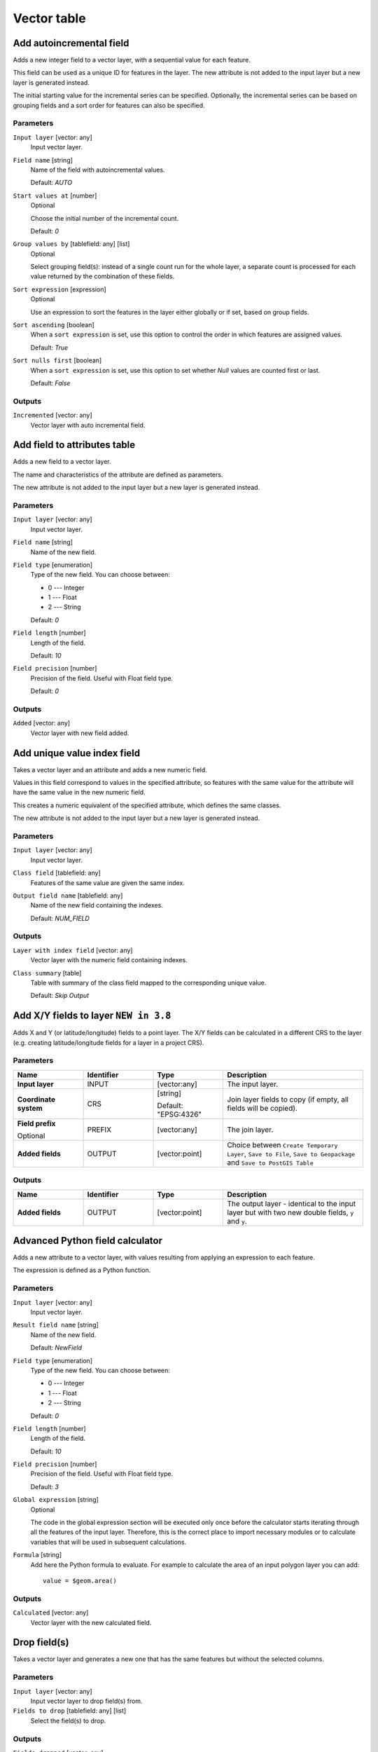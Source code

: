Vector table
============

.. only:: html

   .. contents::
      :local:
      :depth: 1


.. _qgisaddautoincrementalfield:

Add autoincremental field
-------------------------
Adds a new integer field to a vector layer, with a sequential value for each feature.

This field can be used as a unique ID for features in the layer. The new attribute
is not added to the input layer but a new layer is generated instead.

The initial starting value for the incremental series can be specified.
Optionally, the incremental series can be based on grouping fields and a sort order
for features can also be specified.

Parameters
..........

``Input layer`` [vector: any]
  Input vector layer.

``Field name`` [string]
  Name of the field with autoincremental values.

  Default: *AUTO*

``Start values at`` [number]
  Optional

  Choose the initial number of the incremental count.

  Default: *0*

``Group values by`` [tablefield: any] [list]
  Optional

  Select grouping field(s): instead of a single count run for the whole layer,
  a separate count is processed for each value returned by the combination of
  these fields.

``Sort expression`` [expression]
  Optional

  Use an expression to sort the features in the layer either globally
  or if set, based on group fields.

``Sort ascending`` [boolean]
  When a ``sort expression`` is set, use this option to control the order in
  which features are assigned values.

  Default: *True*

``Sort nulls first`` [boolean]
  When a ``sort expression`` is set, use this option to set whether
  *Null* values are counted first or last.

  Default: *False*

Outputs
.......

``Incremented`` [vector: any]
  Vector layer with auto incremental field.


.. _qgisaddfieldtoattributestable:

Add field to attributes table
-----------------------------
Adds a new field to a vector layer.

The name and characteristics of the attribute are defined as parameters.

The new attribute is not added to the input layer but a new layer is generated
instead.

Parameters
..........

``Input layer`` [vector: any]
  Input vector layer.

``Field name`` [string]
  Name of the new field.

``Field type`` [enumeration]
  Type of the new field. You can choose between:

  * 0 --- Integer
  * 1 --- Float
  * 2 --- String

  Default: *0*

``Field length`` [number]
  Length of the field.

  Default: *10*

``Field precision`` [number]
  Precision of the field. Useful with Float field type.

  Default: *0*

Outputs
.......

``Added`` [vector: any]
  Vector layer with new field added.


.. _qgisadduniquevalueindexfield:

Add unique value index field
----------------------------
Takes a vector layer and an attribute and adds a new numeric field.

Values in this field correspond to values in the specified attribute, so features
with the same value for the attribute will have the same value in the new numeric
field.

This creates a numeric equivalent of the specified attribute, which defines the
same classes.

The new attribute is not added to the input layer but a new layer is generated
instead.

Parameters
..........

``Input layer`` [vector: any]
  Input vector layer.

``Class field`` [tablefield: any]
  Features of the same value are given the same index.

``Output field name`` [tablefield: any]
  Name of the new field containing the indexes.

  Default: *NUM_FIELD*

Outputs
.......

``Layer with index field`` [vector: any]
  Vector layer with the numeric field containing indexes.

``Class summary`` [table]
  Table with summary of the class field mapped to the corresponding unique value.

  Default: *Skip Output*


.. _qgisaddxyfieldstolayer:

Add X/Y fields to layer |38|
----------------------------
Adds X and Y (or latitude/longitude) fields to a point layer.
The X/Y fields can be calculated in a different CRS to the layer
(e.g. creating latitude/longitude fields for a layer in a project CRS).

Parameters
..........

.. list-table::
   :header-rows: 1
   :widths: 20 20 20 40
   :stub-columns: 0

   *  - Name
      - Identifier
      - Type
      - Description
   *  - **Input layer**
      - INPUT
      - [vector:any]
      - The input layer.
   *  - **Coordinate system**
      - CRS
      - [string]
        
        Default: "EPSG:4326"
      - Join layer fields to copy (if empty, all fields will be
        copied).
   *  - **Field prefix**
        
        Optional
      - PREFIX
      - [vector:any]
      - The join layer.
   *  - **Added fields**
      - OUTPUT
      - [vector:point]
      - Choice between ``Create Temporary Layer``, ``Save to File``,
        ``Save to Geopackage`` and ``Save to PostGIS Table``

Outputs
.......

.. list-table::
   :header-rows: 1
   :widths: 20 20 20 40
   :stub-columns: 0

   *  - Name
      - Identifier
      - Type
      - Description
   *  - **Added fields**
      - OUTPUT
      - [vector:point]
      - The output layer - identical to the input layer but with two
        new double fields, ``y`` and ``y``.


.. _qgisadvancedpythonfieldcalculator:

Advanced Python field calculator
--------------------------------
Adds a new attribute to a vector layer, with values resulting from applying an
expression to each feature.

The expression is defined as a Python function.

Parameters
..........

``Input layer`` [vector: any]
  Input vector layer.

``Result field name`` [string]
  Name of the new field.

  Default: *NewField*

``Field type`` [enumeration]
  Type of the new field. You can choose between:

  * 0 --- Integer
  * 1 --- Float
  * 2 --- String

  Default: *0*

``Field length`` [number]
  Length of the field.

  Default: *10*

``Field precision`` [number]
  Precision of the field. Useful with Float field type.

  Default: *3*

``Global expression`` [string]
  Optional

  The code in the global expression section will be executed only once before the
  calculator starts iterating through all the features of the input layer.
  Therefore, this is the correct place to import necessary modules or to calculate
  variables that will be used in subsequent calculations.

``Formula`` [string]
  Add here the Python formula to evaluate. For example to calculate the area of
  an input polygon layer you can add::

    value = $geom.area()


Outputs
.......

``Calculated`` [vector: any]
  Vector layer with the new calculated field.


.. _qgisdeletecolumn:

Drop field(s)
-------------
Takes a vector layer and generates a new one that has the same features but
without the selected columns.

Parameters
..........

``Input layer`` [vector: any]
  Input vector layer to drop field(s) from.

``Fields to drop`` [tablefield: any] [list]
  Select the field(s) to drop.

Outputs
.......

``Fields dropped`` [vector: any]
  Vector layer without the field(s) chosen.


.. _qgisextractbinary:

Extract binary field
--------------------
Extracts contents from a binary field, saving them to individual files.
Filenames can be generated using values taken from an attribute in the
source table or based on a more complex expression.

Parameters
..........

``Input layer`` [vector: any]
  Input vector layer containing the binary data.

``Binary field`` [tablefield: any]
  Field containing the binary data.

``File name`` [expression]
  Field or expression-based text to name each output file.

``Destination folder`` [folder]
  Folder in which to store the output files.


.. _qgisfieldcalculator:

Field calculator
----------------
Opens the field calculator (see :ref:`vector_expressions`). You can use all the
supported expressions and functions.

A new layer is created with the result of the expression.

The field calculator is very useful when used in :ref:`processing.modeler`.


.. _qgisrefactorfields:

Refactor fields
---------------
Allows editing the structure of the attribute table of a vector layer.

Fields can be modified in their type and name, using a fields mapping.

The original layer is not modified. A new layer is generated, which contains a
modified attribute table, according to the provided fields mapping.

Refactor layer fields allows to:

* Change field names and types
* Add and remove fields
* Reorder fields
* Calculate new fields based on expressions
* Load field list from another layer

.. figure:: img/refactor_fields.png
  :align: center

  Refactor fields dialog

Parameters
..........

``Input layer`` [vector: any]
  Layer to edit the attribute table structure.

``Fields mapping`` [list]
  List of output fields with their definitions.

  The embedded table lists all the fields of the source
  layer and allows you to edit them:

  * Click the |newAttribute| button to create a new field.
  * Click |deleteAttribute| to remove a field.
  * Use |arrowUp| and |arrowDown| to change the selected field order.
  * Click |clearText| to reset to the default view.

  For each of the fields you'd like to reuse, you need to
  fill the following options:

  ``Source expression`` [expression]
    Field or expression from the input layer.

  ``Field name`` [string]
    Name of the field in the output layer.
    By default input field name is kept.

  ``Type`` [enumeration]
    Data type of the output field.

  ``Length`` [number]
    Length of the output field.

  ``Precision`` [number]
    Precision of the output field.

``Load fields from layer`` [vector: any]
  Load fields from another vector layer to update the field list.

Outputs
.......

``Refactored`` [vector: any]
  Output layer with refactored fields.


.. _qgistexttofloat:

Text to float
-------------
Modifies the type of a given attribute in a vector layer, converting a text attribute
containing numeric strings into a numeric attribute (e.g. '1' to ``1.0``).

The algorithm creates a new vector layer so the source one is not modified.

If the conversion is not possible the selected column will have ``NULL`` values.

Parameters
..........

``Input Layer`` [vector: any]
  Input vector layer.

``Text attribute to convert to float`` [tablefield: string]
  String field to convert in a floating field type.

Outputs
.......

``Float from text`` [vector: any]
  Output vector layer with string field converted into float.


.. Substitutions definitions - AVOID EDITING PAST THIS LINE
   This will be automatically updated by the find_set_subst.py script.
   If you need to create a new substitution manually,
   please add it also to the substitutions.txt file in the
   source folder.

.. |38| replace:: ``NEW in 3.8``
.. |arrowDown| image:: /static/common/mActionArrowDown.png
   :width: 1.5em
.. |arrowUp| image:: /static/common/mActionArrowUp.png
   :width: 1.5em
.. |clearText| image:: /static/common/mIconClearText.png
   :width: 1.5em
.. |deleteAttribute| image:: /static/common/mActionDeleteAttribute.png
   :width: 1.5em
.. |newAttribute| image:: /static/common/mActionNewAttribute.png
   :width: 1.5em
